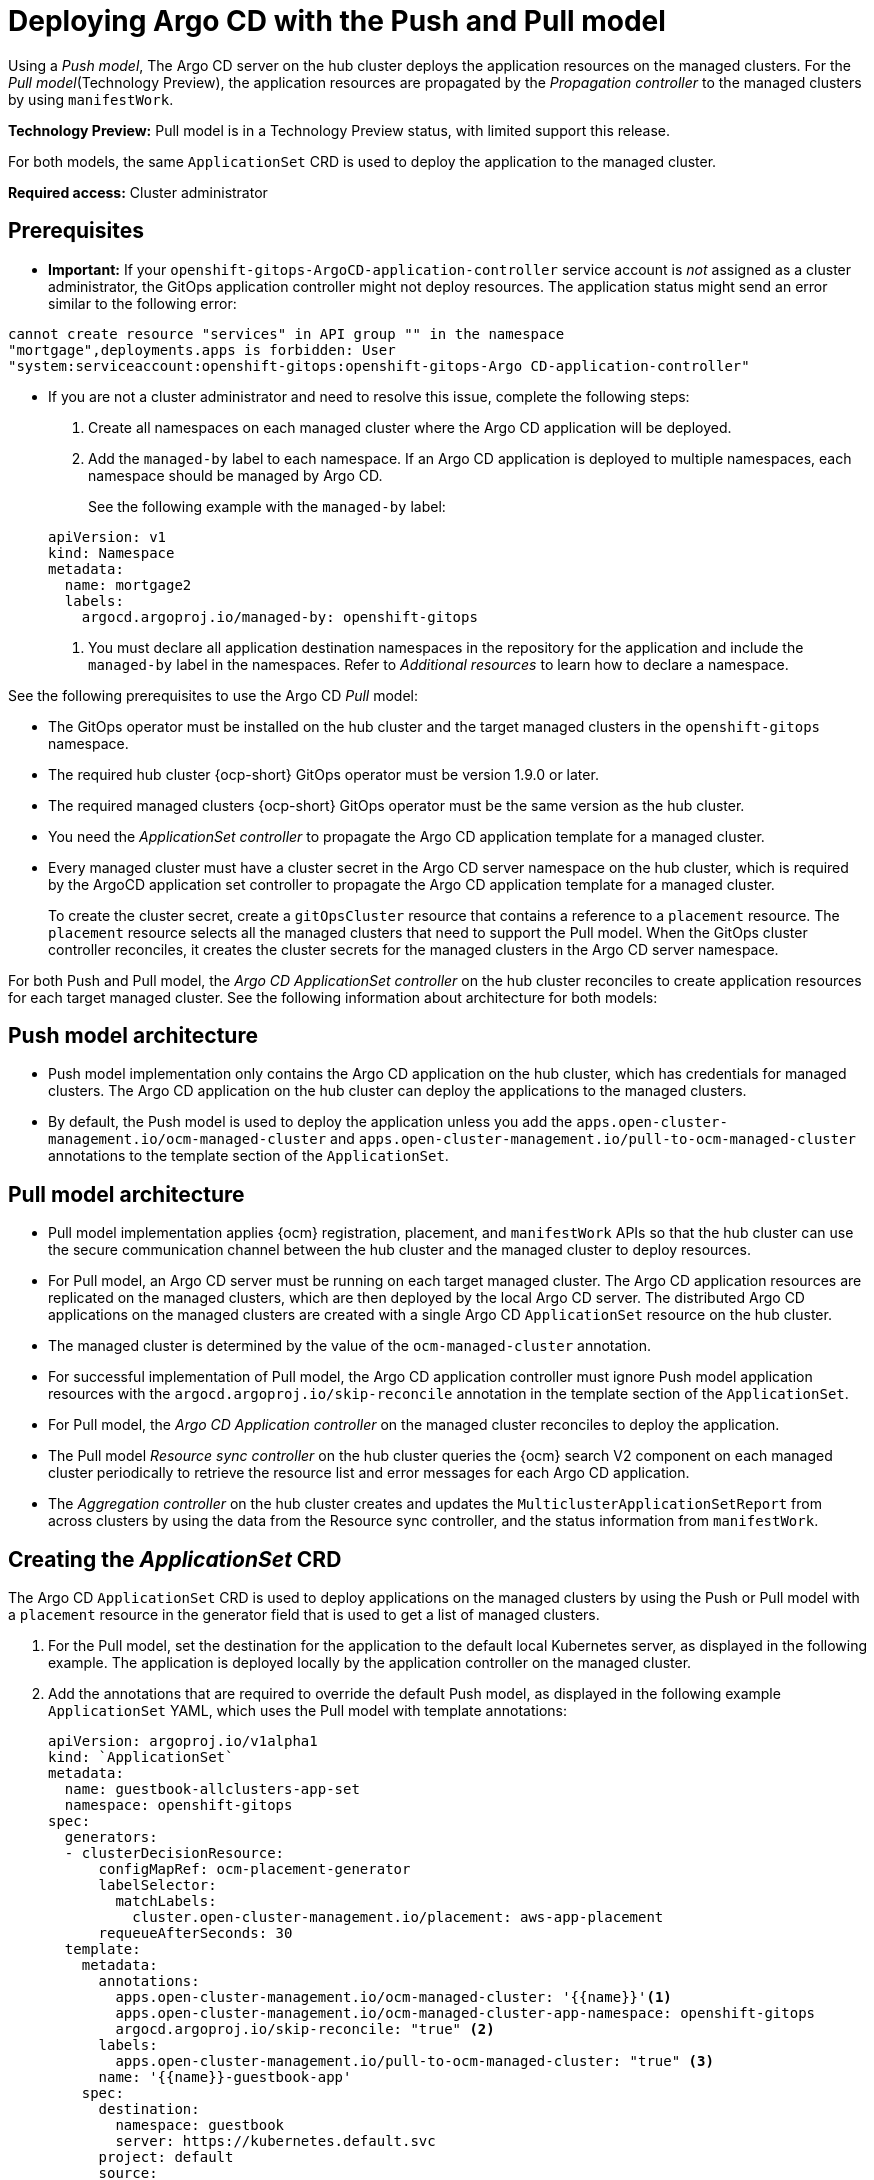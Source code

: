 [#gitops-push-pull]
= Deploying Argo CD with the Push and Pull model 

Using a _Push model_, The Argo CD server on the hub cluster deploys the application resources on the managed clusters. For the _Pull model_(Technology Preview), the application resources are propagated by the _Propagation controller_ to the managed clusters by using `manifestWork`. 

*Technology Preview:* Pull model is in a Technology Preview status, with limited support this release.

For both models, the same `ApplicationSet` CRD is used to deploy the application to the managed cluster.

*Required access:* Cluster administrator

[#prereqs-pull-model]
== Prerequisites 

* *Important:* If your `openshift-gitops-ArgoCD-application-controller` service account is _not_ assigned as a cluster administrator, the GitOps application controller might not deploy resources. The application status might send an error similar to the following error:

----
cannot create resource "services" in API group "" in the namespace
"mortgage",deployments.apps is forbidden: User
"system:serviceaccount:openshift-gitops:openshift-gitops-Argo CD-application-controller"
----

* If you are not a cluster administrator and need to resolve this issue, complete the following steps:

. Create all namespaces on each managed cluster where the Argo CD application will be deployed.

. Add the `managed-by` label to each namespace. If an Argo CD application is deployed to multiple namespaces,
each namespace should be managed by Argo CD.

+
See the following example with the `managed-by` label:

+
[source,yaml]
----
apiVersion: v1
kind: Namespace
metadata:
  name: mortgage2
  labels:
    argocd.argoproj.io/managed-by: openshift-gitops
----

. You must declare all application destination namespaces in the repository for the application and include the `managed-by` label in the namespaces. Refer to _Additional resources_ to learn how to declare a namespace.

See the following prerequisites to use the Argo CD _Pull_ model:

- The GitOps operator must be installed on the hub cluster and the target managed clusters in the `openshift-gitops` namespace. 

- The required hub cluster {ocp-short} GitOps operator must be version 1.9.0 or later. 

- The required managed clusters {ocp-short} GitOps operator must be the same version as the hub cluster.

- You need the _ApplicationSet controller_ to propagate the Argo CD application template for a managed cluster.

- Every managed cluster must have a cluster secret in the Argo CD server namespace on the hub cluster, which is required by the ArgoCD application set controller to propagate the Argo CD application template for a managed cluster. 

+
To create the cluster secret, create a `gitOpsCluster` resource that contains a reference to a `placement` resource. The `placement` resource selects all the managed clusters that need to support the Pull model. When the GitOps cluster controller reconciles, it creates the cluster secrets for the managed clusters in the Argo CD server namespace.

For both Push and Pull model, the _Argo CD ApplicationSet controller_ on the hub cluster reconciles to create application resources for each target managed cluster. See the following information about architecture for both models:

[#push-arch]
== Push model architecture

- Push model implementation only contains the Argo CD application on the hub cluster, which has credentials for managed clusters. The Argo CD application on the hub cluster can deploy the applications to the managed clusters.

- By default, the Push model is used to deploy the application unless you add the `apps.open-cluster-management.io/ocm-managed-cluster` and `apps.open-cluster-management.io/pull-to-ocm-managed-cluster` annotations to the template section of the `ApplicationSet`.

[#pull-arch]
== Pull model architecture

- Pull model implementation applies {ocm} registration, placement, and `manifestWork` APIs so that the hub cluster can use the secure communication channel between the hub cluster and the managed cluster to deploy resources. 

- For Pull model, an Argo CD server must be running on each target managed cluster. The Argo CD application resources are replicated on the managed clusters, which are then deployed by the local Argo CD server. The distributed Argo CD applications on the managed clusters are created with a single Argo CD `ApplicationSet` resource on the hub cluster.

- The managed cluster is determined by the value of the `ocm-managed-cluster` annotation.

- For successful implementation of Pull model, the Argo CD application controller must ignore Push model application resources with the `argocd.argoproj.io/skip-reconcile` annotation in the template section of the `ApplicationSet`.

- For Pull model, the _Argo CD Application controller_ on the managed cluster reconciles to deploy the application.

- The Pull model _Resource sync controller_ on the hub cluster queries the {ocm} search V2 component on each managed cluster periodically to retrieve the resource list and error messages for each Argo CD application.

- The _Aggregation controller_ on the hub cluster creates and updates the `MulticlusterApplicationSetReport` from across clusters by using the data from the Resource sync controller, and the status information from `manifestWork`.

[#crd-pull-model]
== Creating the _ApplicationSet_ CRD

The Argo CD `ApplicationSet` CRD is used to deploy applications on the managed clusters by using the Push or Pull model with a `placement` resource in the generator field that is used to get a list of managed clusters. 

. For the Pull model, set the destination for the application to the default local Kubernetes server, as displayed in the following example. The application is deployed locally by the application controller on the managed cluster. 

. Add the annotations that are required to override the default Push model, as displayed in the following example `ApplicationSet` YAML, which uses the Pull model with template annotations:

+
[source,yaml]
----
apiVersion: argoproj.io/v1alpha1
kind: `ApplicationSet`
metadata:
  name: guestbook-allclusters-app-set
  namespace: openshift-gitops
spec:
  generators:
  - clusterDecisionResource:
      configMapRef: ocm-placement-generator
      labelSelector:
        matchLabels:
          cluster.open-cluster-management.io/placement: aws-app-placement
      requeueAfterSeconds: 30
  template:
    metadata:
      annotations:
        apps.open-cluster-management.io/ocm-managed-cluster: '{{name}}'<1>
        apps.open-cluster-management.io/ocm-managed-cluster-app-namespace: openshift-gitops 
        argocd.argoproj.io/skip-reconcile: "true" <2>
      labels:
        apps.open-cluster-management.io/pull-to-ocm-managed-cluster: "true" <3>
      name: '{{name}}-guestbook-app'
    spec:
      destination:
        namespace: guestbook
        server: https://kubernetes.default.svc
      project: default
      source:
        path: guestbook
        repoURL: https://github.com/argoproj/argocd-example-apps.git
      syncPolicy:
        automated: {}
        syncOptions:
        - CreateNamespace=true
----
+
<1> The `apps.open-cluster-management.io/ocm-managed-cluster` is needed for the Pull model.
<2> The `argocd.argoproj.io/skip-reconcile` is needed to ignore the Push model resources.
<3> The `apps.open-cluster-management.io/pull-to-ocm-managed-cluster: "true"` is also needed for the Pull model.

[#status-report]
== _MulticlusterApplicationSetReport_

- For the Pull model, the `MulticlusterApplicationSetReport` aggregates application status from across your managed clusters.

- The report includes the list of resources and the overall status of the application from each managed cluster. 

- A separate report resource is created for each Argo CD ApplicationSet resource. The report is created in the same namespace as the `ApplicationSet`. 

- The report includes the following items:

+
. A list of resources for the Argo CD application
. The overall sync and health status for each Argo CD application
. An error message for each cluster where the overall status is `out of sync` or `unhealthy`
. A summary status all the states of your managed clusters

- The _Resource sync controller_ and the _Aggregation controller_ both run every 10 seconds to create the report.

- The two controllers, along with the Propagation controller, run in separate containers in the same `multicluster-integrations` pod, as shown in the following example output:

+
----
NAMESPACE               NAME                                       READY   STATUS  
open-cluster-management multicluster-integrations-7c46498d9-fqbq4  3/3     Running  
----

The following is an example `MulticlusterApplicationSetReport` YAML file for the `guestbook` application:

[source,yaml]
----
apiVersion: apps.open-cluster-management.io/v1alpha1
kind: MulticlusterApplicationSetReport
metadata:
  labels:
    apps.open-cluster-management.io/hosting-applicationset: openshift-gitops.guestbook-allclusters-app-set
  name: guestbook-allclusters-app-set
  namespace: openshift-gitops
statuses:
  clusterConditions:
  - cluster: cluster1
    conditions:
    - message: 'Failed sync attempt: one or more objects failed to apply, reason: services is forbidden: User "system:serviceaccount:openshift-gitops:openshift-gitops-Argo CD-application-controller" cannot create resource "services" in API group "" in the namespace "guestbook",deployments.apps is forbidden: User <name> cannot create resource "deployments" in API group "apps" in the namespace "guestboo...'
      type: SyncError
    healthStatus: Missing
    syncStatus: OutOfSync
  - cluster: pcluster1
    healthStatus: Progressing
    syncStatus: Synced
  - cluster: pcluster2
    healthStatus: Progressing
    syncStatus: Synced
  summary:
    clusters: "3"
    healthy: "0"
    inProgress: "2"
    notHealthy: "3"
    notSynced: "1"
    synced: "2"
----

*Note:* If a resource fails to deploy, the resource is not included in the resource list. See error messages for information.

[#pull-push-resources]
== Additional resources

 - See  link:https://access.redhat.com/documentation/en-us/openshift_container_platform/4.13/html/cicd/gitops#configuring-an-openshift-cluster-by-deploying-an-application-with-cluster-configurations[Configuring an OpenShift cluster by deploying an application with cluster configurations] in the {ocp-short} documentation.


- See link:https://access.redhat.com/documentation/en-us/openshift_container_platform/4.13/html/cicd/gitops#setting-up-argocd-instance[Setting up an Argo CD instance] in the {ocp-short} documentation.

